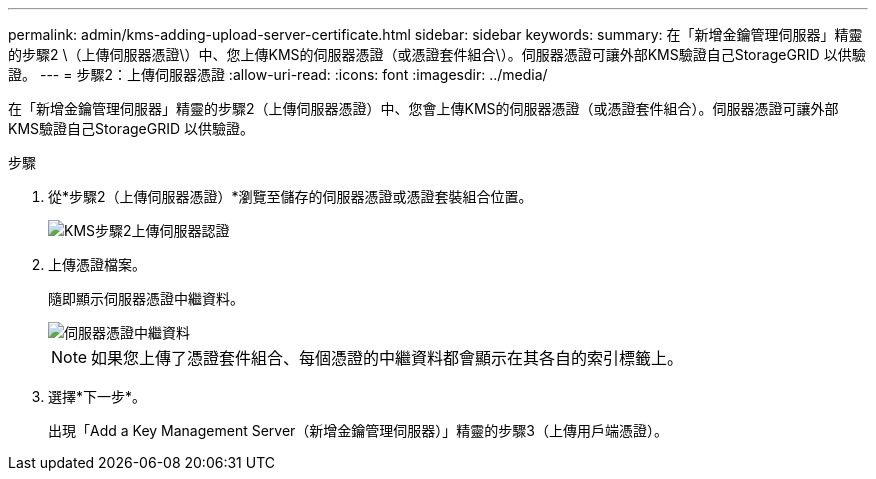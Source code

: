 ---
permalink: admin/kms-adding-upload-server-certificate.html 
sidebar: sidebar 
keywords:  
summary: 在「新增金鑰管理伺服器」精靈的步驟2 \（上傳伺服器憑證\）中、您上傳KMS的伺服器憑證（或憑證套件組合\）。伺服器憑證可讓外部KMS驗證自己StorageGRID 以供驗證。 
---
= 步驟2：上傳伺服器憑證
:allow-uri-read: 
:icons: font
:imagesdir: ../media/


[role="lead"]
在「新增金鑰管理伺服器」精靈的步驟2（上傳伺服器憑證）中、您會上傳KMS的伺服器憑證（或憑證套件組合）。伺服器憑證可讓外部KMS驗證自己StorageGRID 以供驗證。

.步驟
. 從*步驟2（上傳伺服器憑證）*瀏覽至儲存的伺服器憑證或憑證套裝組合位置。
+
image::../media/kms_step_2_upload_server_certificate.png[KMS步驟2上傳伺服器認證]

. 上傳憑證檔案。
+
隨即顯示伺服器憑證中繼資料。

+
image::../media/kms_step_2_server_certificate_metadata.png[伺服器憑證中繼資料]

+

NOTE: 如果您上傳了憑證套件組合、每個憑證的中繼資料都會顯示在其各自的索引標籤上。

. 選擇*下一步*。
+
出現「Add a Key Management Server（新增金鑰管理伺服器）」精靈的步驟3（上傳用戶端憑證）。



